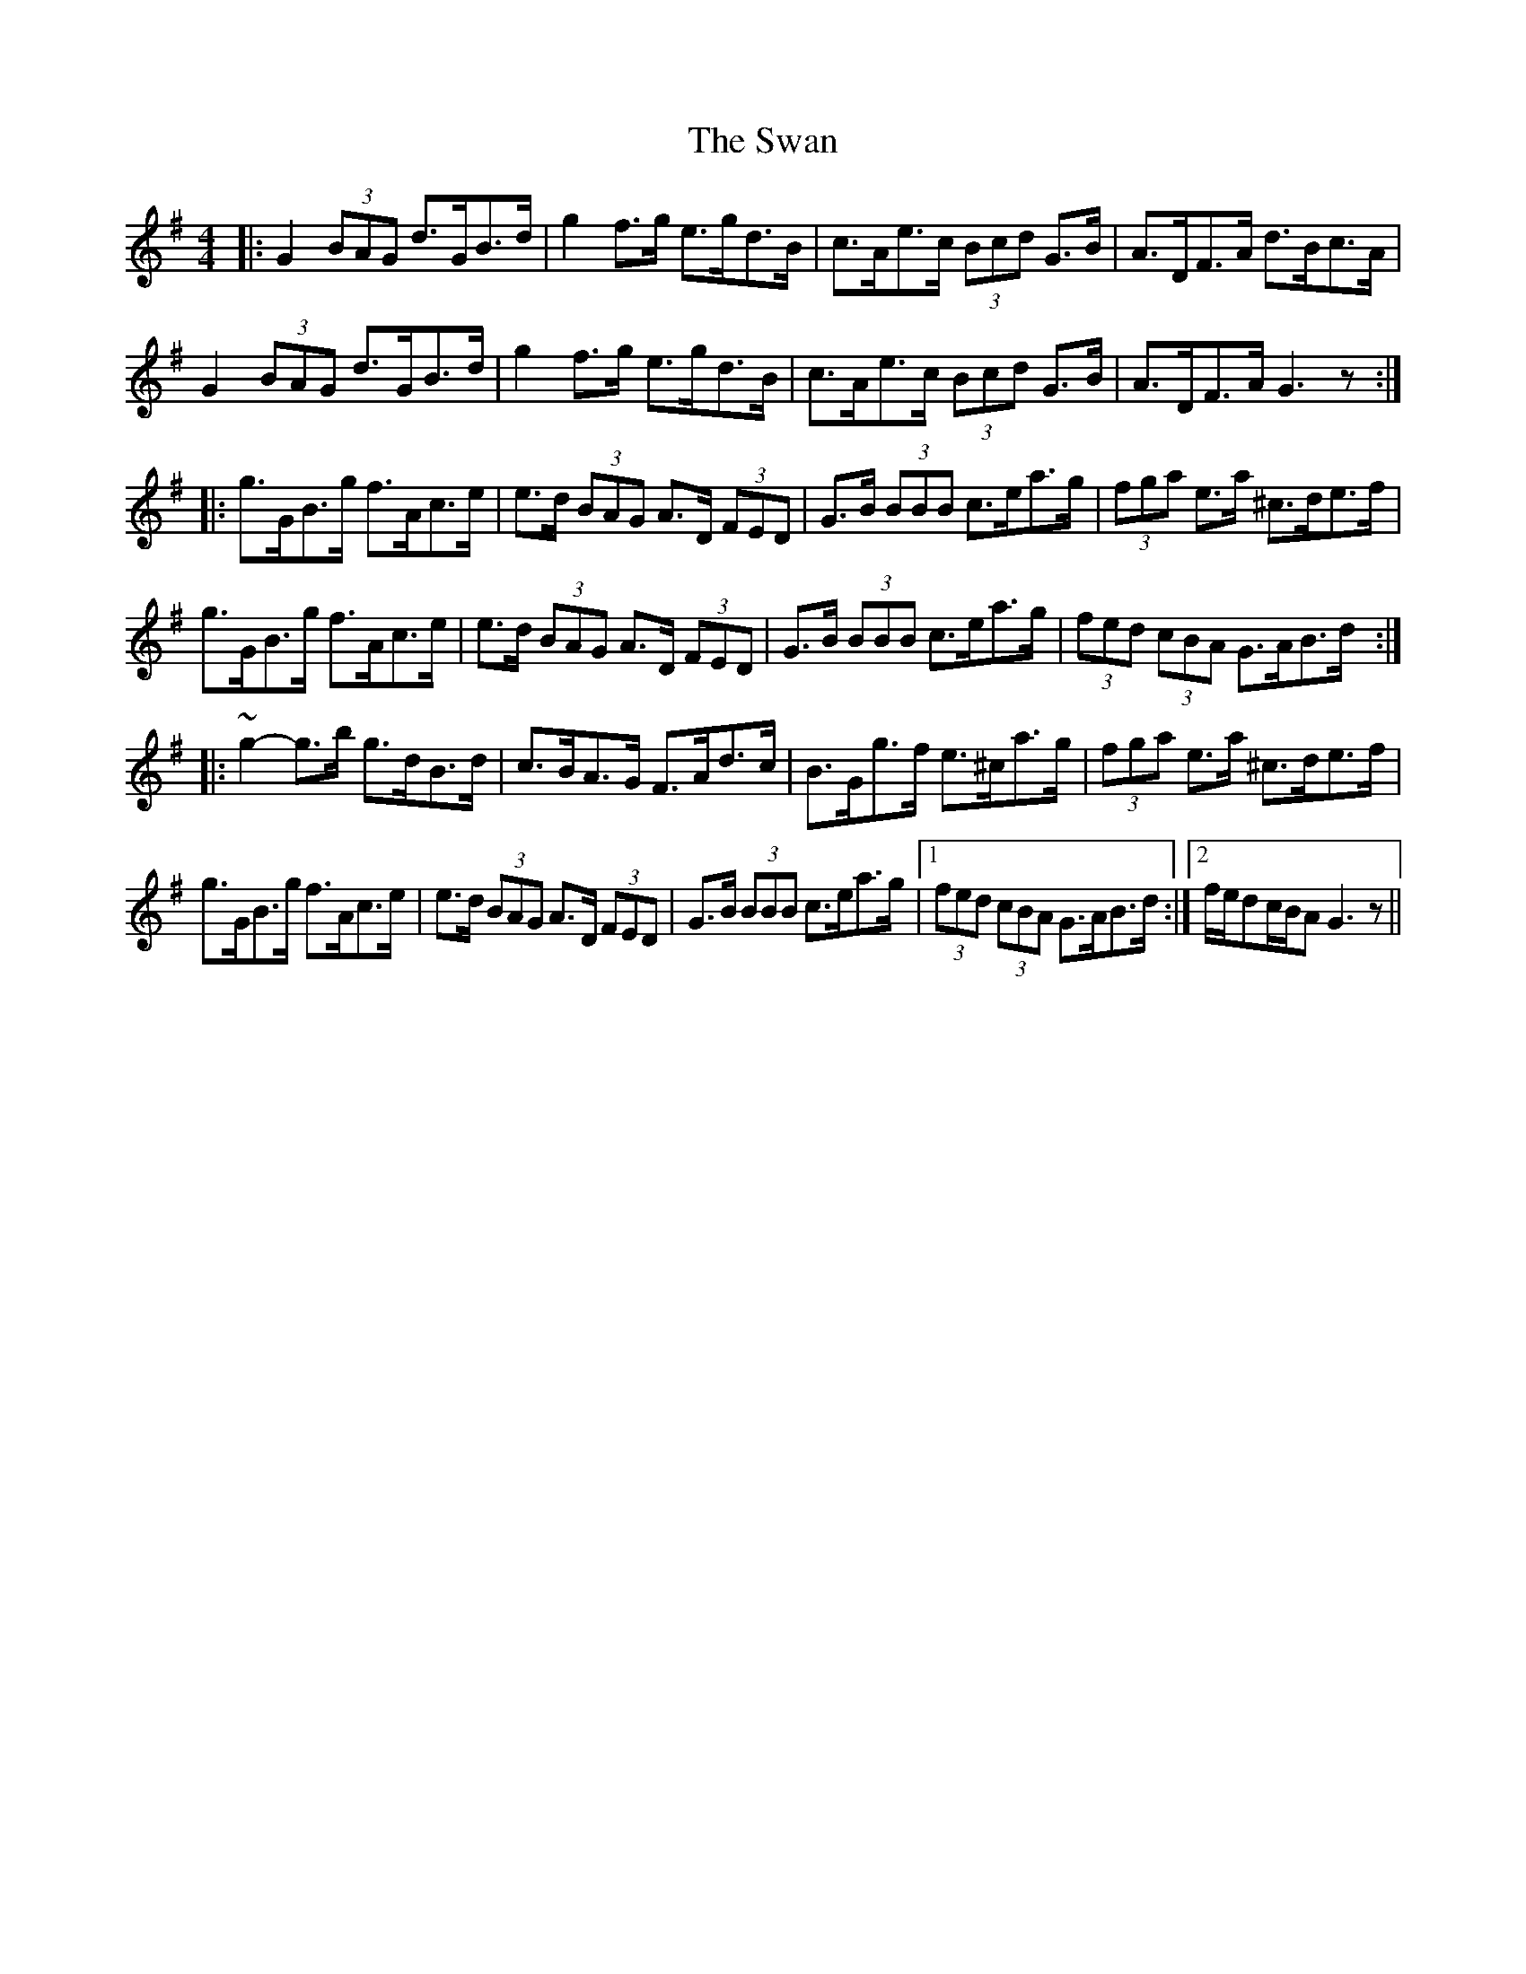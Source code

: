 X: 39030
T: Swan, The
R: hornpipe
M: 4/4
K: Gmajor
|:G2 (3BAG d>GB>d|g2 f>g e>gd>B|c>Ae>c (3Bcd G>B|A>DF>A d>Bc>A|
G2 (3BAG d>GB>d|g2 f>g e>gd>B|c>Ae>c (3Bcd G>B|A>DF>A G3z:|
|:g>GB>g f>Ac>e|e>d (3BAG A>D (3FED|G>B (3BBB c>ea>g|(3fga e>a ^c>de>f|
g>GB>g f>Ac>e|e>d (3BAG A>D (3FED|G>B (3BBB c>ea>g|(3fed (3cBA G>AB>d:|
|:~g2- g>b g>dB>d|c>BA>G F>Ad>c|B>Gg>f e>^ca>g|(3fga e>a ^c>de>f|
g>GB>g f>Ac>e|e>d (3BAG A>D (3FED|G>B (3BBB c>ea>g|1 (3fed (3cBA G>AB>d:|2 f/e/dc/B/A G3z||

